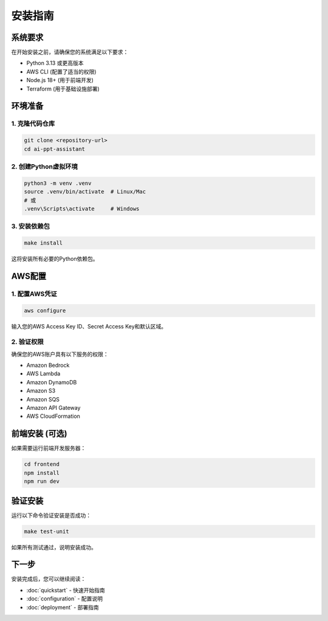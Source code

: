 安装指南
========

系统要求
--------

在开始安装之前，请确保您的系统满足以下要求：

* Python 3.13 或更高版本
* AWS CLI (配置了适当的权限)
* Node.js 18+ (用于前端开发)
* Terraform (用于基础设施部署)

环境准备
--------

1. 克隆代码仓库
~~~~~~~~~~~~~~

.. code-block:: bash

   git clone <repository-url>
   cd ai-ppt-assistant

2. 创建Python虚拟环境
~~~~~~~~~~~~~~~~~~~

.. code-block:: bash

   python3 -m venv .venv
   source .venv/bin/activate  # Linux/Mac
   # 或
   .venv\Scripts\activate     # Windows

3. 安装依赖包
~~~~~~~~~~~

.. code-block:: bash

   make install

这将安装所有必要的Python依赖包。

AWS配置
-------

1. 配置AWS凭证
~~~~~~~~~~~~

.. code-block:: bash

   aws configure

输入您的AWS Access Key ID、Secret Access Key和默认区域。

2. 验证权限
~~~~~~~~~

确保您的AWS账户具有以下服务的权限：

* Amazon Bedrock
* AWS Lambda
* Amazon DynamoDB
* Amazon S3
* Amazon SQS
* Amazon API Gateway
* AWS CloudFormation

前端安装 (可选)
--------------

如果需要运行前端开发服务器：

.. code-block:: bash

   cd frontend
   npm install
   npm run dev

验证安装
--------

运行以下命令验证安装是否成功：

.. code-block:: bash

   make test-unit

如果所有测试通过，说明安装成功。

下一步
------

安装完成后，您可以继续阅读：

* :doc:`quickstart` - 快速开始指南
* :doc:`configuration` - 配置说明
* :doc:`deployment` - 部署指南